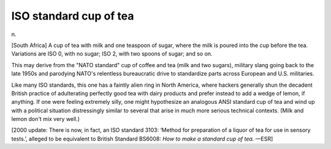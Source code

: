 .. _ISO-standard-cup-of-tea:

============================================================
ISO standard cup of tea
============================================================

n\.

[South Africa] A cup of tea with milk and one teaspoon of sugar, where the milk is poured into the cup before the tea.
Variations are ISO 0, with no sugar; ISO 2, with two spoons of sugar; and so on.

This may derive from the "NATO standard" cup of coffee and tea (milk and two sugars), military slang going back to the late 1950s and parodying NATO's relentless bureaucratic drive to standardize parts across European and U.S. militaries.

Like many ISO standards, this one has a faintly alien ring in North America, where hackers generally shun the decadent British practice of adulterating perfectly good tea with dairy products and prefer instead to add a wedge of lemon, if anything.
If one were feeling extremely silly, one might hypothesize an analogous ANSI standard cup of tea and wind up with a political situation distressingly similar to several that arise in much more serious technical contexts.
(Milk and lemon don't mix very well.)

[2000 update: There is now, in fact, an ISO standard 3103: ‘Method for preparation of a liquor of tea for use in sensory tests.’, alleged to be equivalent to British Standard BS6008: *How to make a standard cup of tea.* —ESR]

